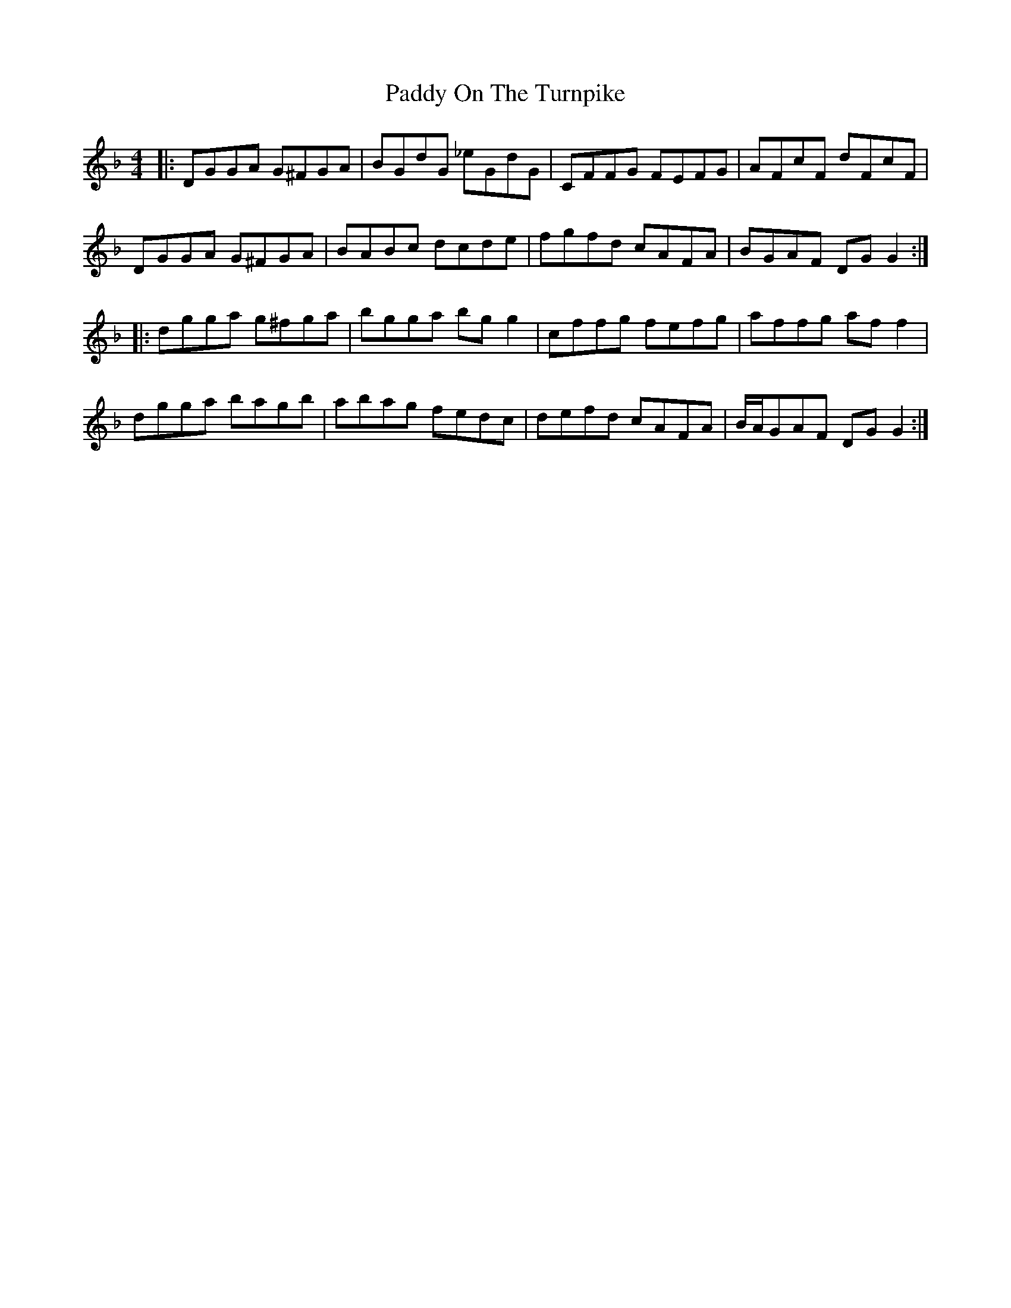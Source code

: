 X: 31405
T: Paddy On The Turnpike
R: reel
M: 4/4
K: Gdorian
|:DGGA G^FGA|BGdG _eGdG|CFFG FEFG|AFcF dFcF|
DGGA G^FGA|BABc dcde|fgfd cAFA|BGAF DG G2:|
|:dgga g^fga|bgga bg g2|cffg fefg|affg af f2|
dgga bagb|abag fedc|defd cAFA|B/A/GAF DG G2:|

